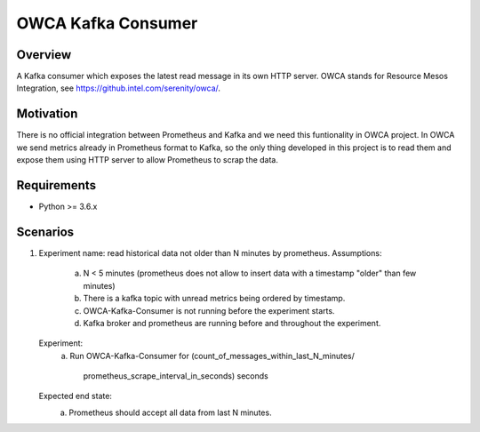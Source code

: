 ==========================
OWCA Kafka Consumer
==========================

Overview
============

A Kafka consumer which exposes the latest read message in its own HTTP server.
OWCA stands for Resource Mesos Integration, see https://github.intel.com/serenity/owca/.


Motivation
============

There is no official integration between Prometheus and Kafka and we need this
funtionality in OWCA project.  In OWCA we send metrics already in Prometheus
format to Kafka, so the only thing developed in this project is to read them and
expose them using HTTP server to allow Prometheus to scrap the data.


Requirements
============

- Python >= 3.6.x


Scenarios
============

1. Experiment name: read historical data not older than N minutes by prometheus.
   Assumptions:
       a. N < 5 minutes (prometheus does not allow to insert data with a timestamp
          "older" than few minutes)
       b. There is a kafka topic with unread metrics being ordered by timestamp.
       c. OWCA-Kafka-Consumer is not running before the experiment starts.
       d. Kafka broker and prometheus are running before and throughout the experiment.
   Experiment:
       a. Run OWCA-Kafka-Consumer for
       (count_of_messages_within_last_N_minutes/
        prometheus_scrape_interval_in_seconds) seconds
   Expected end state:
       a. Prometheus should accept all data from last N minutes.
